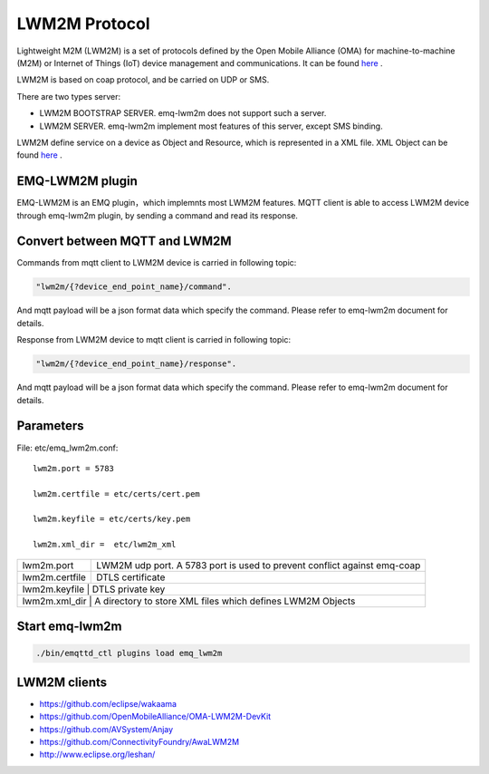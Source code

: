 
.. _lwm2m:

==============
LWM2M Protocol
==============

Lightweight M2M (LWM2M) is a set of protocols defined by the Open Mobile Alliance (OMA) for machine-to-machine (M2M) or Internet of Things (IoT) device management and communications. It can be found `here <http://www.openmobilealliance.org/wp/>`_ .

LWM2M is based on coap protocol, and be carried on UDP or SMS.


There are two types server:

- LWM2M BOOTSTRAP SERVER. emq-lwm2m does not support such a server.
- LWM2M SERVER. emq-lwm2m implement most features of this server, except SMS binding.

LWM2M define service on a device as Object and Resource, which is represented in a XML file. XML Object can be found `here <http://www.openmobilealliance.org/wp/OMNA/LwM2M/LwM2MRegistry.html>`_ .

----------------
EMQ-LWM2M plugin
----------------

EMQ-LWM2M is an EMQ plugin，which implemnts most LWM2M features. MQTT client is able to access LWM2M device through emq-lwm2m plugin, by sending a command and read its response.


------------------------------
Convert between MQTT and LWM2M
------------------------------

Commands from mqtt client to LWM2M device is carried in following topic:

.. code-block::

    "lwm2m/{?device_end_point_name}/command".

And mqtt payload will be a json format data which specify the command. Please refer to emq-lwm2m document for details.
    


Response from LWM2M device to mqtt client is carried in following topic:
    
.. code-block::

    "lwm2m/{?device_end_point_name}/response".

And mqtt payload will be a json format data which specify the command. Please refer to emq-lwm2m document for details.
    

----------
Parameters
----------

File: etc/emq_lwm2m.conf::

    lwm2m.port = 5783
       
    lwm2m.certfile = etc/certs/cert.pem

    lwm2m.keyfile = etc/certs/key.pem

    lwm2m.xml_dir =  etc/lwm2m_xml

+-----------------------+----------------------------------------------------------------------------+
| lwm2m.port            | LWM2M udp port. A 5783 port is used to prevent conflict against emq-coap   |
+-----------------------+----------------------------------------------------------------------------+
| lwm2m.certfile        | DTLS certificate                                                           |
+-----------------------+----------------------------------------------------------------------------+
| lwm2m.keyfile         | DTLS private key                                                           |
+-----------------------------+----------------------------------------------------------------------+
| lwm2m.xml_dir         | A directory to store XML files which defines LWM2M Objects                 |
+-----------------------+----------------------------------------------------------------------------+


---------------
Start emq-lwm2m
---------------

.. code-block::

    ./bin/emqttd_ctl plugins load emq_lwm2m

-------------
LWM2M clients
-------------

- https://github.com/eclipse/wakaama
- https://github.com/OpenMobileAlliance/OMA-LWM2M-DevKit 
- https://github.com/AVSystem/Anjay
- https://github.com/ConnectivityFoundry/AwaLWM2M
- http://www.eclipse.org/leshan/


